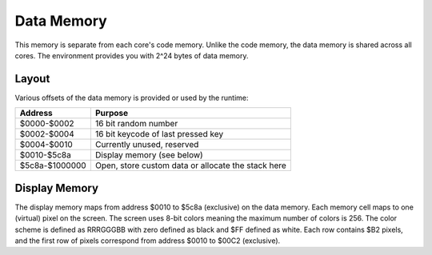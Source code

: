 Data Memory
========================

This memory is separate from each core's code memory. Unlike the code memory,
the data memory is shared across all cores. The environment provides you with
2^24 bytes of data memory.

Layout
------------------------

Various offsets of the data memory is provided or used by the runtime:

+-------------------+---------------------------------------+
| Address           | Purpose                               |
+===================+=======================================+
| $0000-$0002       | 16 bit random number                  |
+-------------------+---------------------------------------+
| $0002-$0004       | 16 bit keycode of last pressed key    |
+-------------------+---------------------------------------+
| $0004-$0010       | Currently unused, reserved            |
+-------------------+---------------------------------------+
| $0010-$5c8a       | Display memory (see below)            |
+-------------------+---------------------------------------+
| $5c8a-$1000000    | Open, store custom data or allocate   |
|                   | the stack here                        |
+-------------------+---------------------------------------+

Display Memory
------------------------

The display memory maps from address $0010 to $5c8a (exclusive) on the data memory. Each memory cell maps to one (virtual)
pixel on the screen. The screen uses 8-bit colors meaning the maximum number of colors is 256. The color scheme is defined as
RRRGGGBB with zero defined as black and $FF defined as white. Each row contains $B2 pixels, and the first row of pixels
correspond from address $0010 to $00C2 (exclusive).
